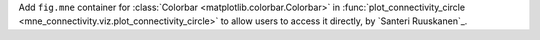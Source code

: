 Add ``fig.mne`` container for :class:`Colorbar <matplotlib.colorbar.Colorbar>` in :func:`plot_connectivity_circle <mne_connectivity.viz.plot_connectivity_circle>` to allow users to access it directly, by `Santeri Ruuskanen`_.